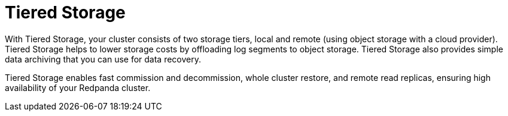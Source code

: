 = Tiered Storage
:description: Tiered Storage helps to lower storage costs by offloading log segments to object storage.
:page-layout: index
:page-categories: Management, Security
:env-linux: true

With Tiered Storage, your cluster consists of two storage tiers, local and remote (using object storage with a cloud provider). Tiered Storage helps to lower storage costs by offloading log segments to object storage. Tiered Storage also provides simple data archiving that you can use for data recovery.

Tiered Storage enables fast commission and decommission, whole cluster restore, and remote read replicas, ensuring high availability of your Redpanda cluster.

